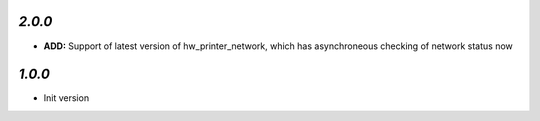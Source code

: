 `2.0.0`
-------

- **ADD:** Support of latest version of hw_printer_network, which has asynchroneous checking of network status now

`1.0.0`
-------

- Init version
